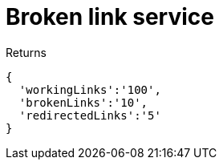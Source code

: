 # Broken link service

Returns

```
{
  'workingLinks':'100',
  'brokenLinks':'10',
  'redirectedLinks':'5'
}
```
